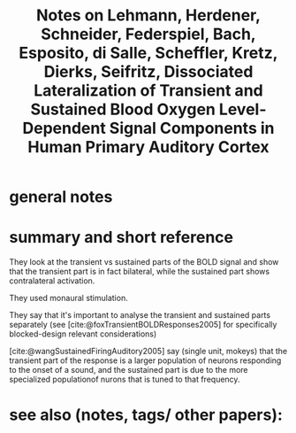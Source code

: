:PROPERTIES:
:ID:       20221027T130210.638905
:ROAM_REFS: @lehmannDissociatedLateralizationTransient2007
:END:
#+title: Notes on Lehmann, Herdener, Schneider, Federspiel, Bach, Esposito, di Salle, Scheffler, Kretz, Dierks, Seifritz, Dissociated Lateralization of Transient and Sustained Blood Oxygen Level-Dependent Signal Components in Human Primary Auditory Cortex

* general notes


* summary and short reference
They look at the transient vs sustained parts of the BOLD signal and show that the transient part is in fact bilateral, while the sustained part shows contralateral activation.

They used monaural stimulation.

They say that  it's important to analyse the transient and sustained parts separately  (see [cite:@foxTransientBOLDResponses2005] for specifically blocked-design relevant considerations)

[cite:@wangSustainedFiringAuditory2005] say (single unit, mokeys) that the transient part of the response is a larger population of neurons responding to the onset of a sound, and the sustained part is due to the more specialized populationof nurons that is tuned to that frequency.


* see also (notes, tags/ other papers):





#+print_bibliography:
